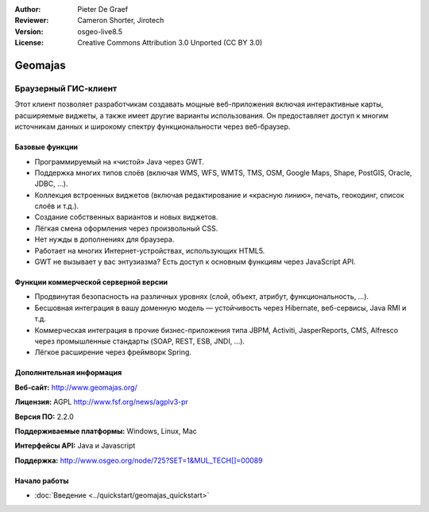 :Author: Pieter De Graef
:Reviewer: Cameron Shorter, Jirotech
:Version: osgeo-live8.5
:License: Creative Commons Attribution 3.0 Unported (CC BY 3.0)

.. image:: /images/project_logos/logo-geomajas.png
  :width: 100px
  :height: 100px
  :alt: project logo
  :align: right
  :target: http://www.geomajas.org

.. image:: /images/logos/OSGeo_project.png
  :scale: 100 %
  :alt: OSGeo Project
  :align: right
  :target: http://www.osgeo.org

Geomajas
================================================================================

Браузерный ГИС-клиент
~~~~~~~~~~~~~~~~~~~~~~~~~~~~~~~~~~~~~~~~~~~~~~~~~~~~~~~~~~~~~~~~~~~~~~~~~~~~~~~~

Этот клиент позволяет разработчикам создавать мощные веб-приложения включая интерактивные карты, расширяемые виджеты, а также имеет другие варианты использования. Он предоставляет доступ к многим источникам данных и широкому спектру функциональности через веб-браузер.     

.. image:: /images/screenshots/1024x768/geomajas_1024x768_screen1.png
  :scale: 50%
  :alt: Geomajas Showcase
  :align: right


Базовые функции
--------------------------------------------------------------------------------

* Программируемый на «чистой» Java через GWT.
* Поддержка многих типов слоёв (включая WMS, WFS, WMTS, TMS, OSM, Google Maps, Shape, PostGIS, Oracle, JDBC, …).
* Коллекция встроенных виджетов (включая редактирование и «красную линию», печать, геокодинг, список слоёв и т.д.).
* Создание собственных вариантов и новых виджетов.
* Лёгкая смена оформления через произвольный CSS.
* Нет нужды в дополнениях для браузера.
* Работает на многих Интернет-устройствах, использующих HTML5.
* GWT не вызывает у вас энтузиазма? Есть доступ к основным функциям через JavaScript API.

Функции коммерческой серверной версии
--------------------------------------------------------------------------------
* Продвинутая безопасность на различных уровнях (слой, объект, атрибут, функциональность, …).
* Бесшовная интеграция в вашу доменную модель — устойчивость через Hibernate, веб-сервисы, Java RMI и т.д.
* Коммерческая интеграция в прочие бизнес-приложения типа JBPM, Activiti, JasperReports, CMS, Alfresco через промышленные стандарты (SOAP, REST, ESB, JNDI, …).
* Лёгкое расширение через фреймворк Spring.
 

Дополнительная информация
--------------------------------------------------------------------------------

**Веб-сайт:** http://www.geomajas.org/

**Лицензия:** AGPL http://www.fsf.org/news/agplv3-pr

**Версия ПО:** 2.2.0

**Поддерживаемые платформы:** Windows, Linux, Mac

**Интерфейсы API:** Java и Javascript

**Поддержка:** http://www.osgeo.org/node/725?SET=1&MUL_TECH[]=00089


Начало работы
--------------------------------------------------------------------------------

* :doc:`Введение <../quickstart/geomajas_quickstart>`
